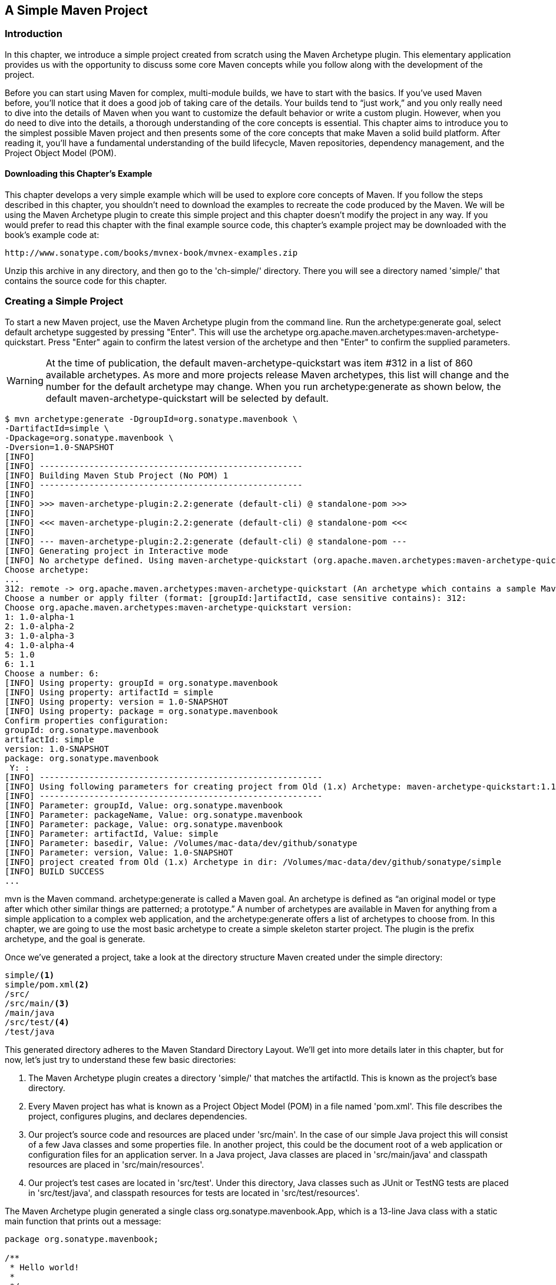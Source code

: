 [[simple-project]]
== A Simple Maven Project

[[simple-project-sect-intro]]
=== Introduction

In this chapter, we introduce a simple project created from scratch
using the Maven Archetype plugin. This elementary application provides
us with the opportunity to discuss some core Maven concepts while you
follow along with the development of the project.

Before you can start using Maven for complex, multi-module builds, we
have to start with the basics. If you've used Maven before, you'll
notice that it does a good job of taking care of the details. Your
builds tend to “just work,” and you only really need to dive into the
details of Maven when you want to customize the default behavior or
write a custom plugin. However, when you do need to dive into the
details, a thorough understanding of the core concepts is
essential. This chapter aims to introduce you to the simplest possible
Maven project and then presents some of the core concepts that make
Maven a solid build platform. After reading it, you'll have a
fundamental understanding of the build lifecycle, Maven repositories,
dependency management, and the Project Object Model (POM).

[[simple-project-sect-downloading-example]]
==== Downloading this Chapter's Example

This chapter develops a very simple example which will be used to
explore core concepts of Maven. If you follow the steps described in
this chapter, you shouldn't need to download the examples to recreate
the code produced by the Maven. We will be using the Maven Archetype
plugin to create this simple project and this chapter doesn't modify
the project in any way. If you would prefer to read this chapter with
the final example source code, this chapter's example project may be
downloaded with the book's example code at:

----
http://www.sonatype.com/books/mvnex-book/mvnex-examples.zip
----

Unzip this archive in any directory, and then go to the 'ch-simple/'
directory. There you will see a directory named 'simple/' that
contains the source code for this chapter.

[[simple-project-sect-create-simple]]
=== Creating a Simple Project

To start a new Maven project, use the Maven Archetype plugin from the
command line. Run the +archetype:generate+ goal, select default
archetype suggested by pressing "Enter". This will use the archetype 
+org.apache.maven.archetypes:maven-archetype-quickstart+. Press
"Enter" again to confirm the latest version of the archetype and then
"Enter" to confirm the supplied parameters.

WARNING: At the time of publication, the default
+maven-archetype-quickstart+ was item #312 in a list of 860 available
archetypes. As more and more projects release Maven archetypes, this
list will change and the number for the default archetype may
change. When you run +archetype:generate+ as shown below, the default
+maven-archetype-quickstart+ will be selected by default.

----
$ mvn archetype:generate -DgroupId=org.sonatype.mavenbook \
-DartifactId=simple \
-Dpackage=org.sonatype.mavenbook \
-Dversion=1.0-SNAPSHOT
[INFO]
[INFO] -----------------------------------------------------
[INFO] Building Maven Stub Project (No POM) 1
[INFO] -----------------------------------------------------
[INFO]
[INFO] >>> maven-archetype-plugin:2.2:generate (default-cli) @ standalone-pom >>>
[INFO]
[INFO] <<< maven-archetype-plugin:2.2:generate (default-cli) @ standalone-pom <<<
[INFO]
[INFO] --- maven-archetype-plugin:2.2:generate (default-cli) @ standalone-pom ---
[INFO] Generating project in Interactive mode
[INFO] No archetype defined. Using maven-archetype-quickstart (org.apache.maven.archetypes:maven-archetype-quickstart:1.0)
Choose archetype:
...
312: remote -> org.apache.maven.archetypes:maven-archetype-quickstart (An archetype which contains a sample Maven project.)
Choose a number or apply filter (format: [groupId:]artifactId, case sensitive contains): 312:
Choose org.apache.maven.archetypes:maven-archetype-quickstart version:
1: 1.0-alpha-1
2: 1.0-alpha-2
3: 1.0-alpha-3
4: 1.0-alpha-4
5: 1.0
6: 1.1
Choose a number: 6:
[INFO] Using property: groupId = org.sonatype.mavenbook
[INFO] Using property: artifactId = simple
[INFO] Using property: version = 1.0-SNAPSHOT
[INFO] Using property: package = org.sonatype.mavenbook
Confirm properties configuration:
groupId: org.sonatype.mavenbook
artifactId: simple
version: 1.0-SNAPSHOT
package: org.sonatype.mavenbook
 Y: :
[INFO] ---------------------------------------------------------
[INFO] Using following parameters for creating project from Old (1.x) Archetype: maven-archetype-quickstart:1.1
[INFO] ---------------------------------------------------------
[INFO] Parameter: groupId, Value: org.sonatype.mavenbook
[INFO] Parameter: packageName, Value: org.sonatype.mavenbook
[INFO] Parameter: package, Value: org.sonatype.mavenbook
[INFO] Parameter: artifactId, Value: simple
[INFO] Parameter: basedir, Value: /Volumes/mac-data/dev/github/sonatype
[INFO] Parameter: version, Value: 1.0-SNAPSHOT
[INFO] project created from Old (1.x) Archetype in dir: /Volumes/mac-data/dev/github/sonatype/simple
[INFO] BUILD SUCCESS
...
----

+mvn+ is the Maven command. +archetype:generate+ is called a Maven
goal. An archetype is defined as “an original model or type
after which other similar things are patterned; a prototype.”  A
number of archetypes are available in Maven for anything from a simple
application to a complex web application, and the
+archetype:generate+ offers a list of archetypes to
choose from. In this chapter, we are going to use the most basic
archetype to create a simple skeleton starter project. The plugin is
the prefix +archetype+, and the goal is +generate+.

Once we've generated a project, take a look at the directory structure
Maven created under the simple directory:

----
simple/<1>
simple/pom.xml<2>
/src/
/src/main/<3>
/main/java
/src/test/<4>
/test/java
----

This generated directory adheres to the Maven Standard Directory
Layout. We'll get into more details later in this chapter, but for
now, let's just try to understand these few basic directories:

<1> The Maven Archetype plugin creates a directory 'simple/' that
matches the +artifactId+. This is known as the project's base
directory.

<2> Every Maven project has what is known as a Project Object Model
(POM) in a file named 'pom.xml'. This file describes the project,
configures plugins, and declares dependencies.

<3> Our project's source code and resources are placed under
'src/main'. In the case of our simple Java project this will consist
of a few Java classes and some properties file. In another project,
this could be the document root of a web application or configuration
files for an application server. In a Java project, Java classes are
placed in 'src/main/java' and classpath resources are placed in
'src/main/resources'.

<4> Our project's test cases are located in 'src/test'. Under this
directory, Java classes such as JUnit or TestNG tests are placed in
'src/test/java', and classpath resources for tests are located in
'src/test/resources'.

The Maven Archetype plugin generated a single class
+org.sonatype.mavenbook.App+, which is a 13-line Java class with a
static main function that prints out a message:

----
package org.sonatype.mavenbook;

/**
 * Hello world!
 *
 */
public class App 
{
    public static void main( String[] args )
    {
        System.out.println( "Hello World!" );
    }
}

----

The simplest Maven archetype generates the simplest possible program:
a program which prints "Hello World!" to standard output.

[[simple-project-sect-building-simple]]
=== Building a Simple Project

directory that contains the 'pom.xml':

----
$ cd simple
$ mvn install
[INFO] Scanning for projects...
[INFO] -----------------------------------------
[INFO] Building simple
[INFO]task-segment: [install]
[INFO] -----------------------------------------
[INFO] [resources:resources]
[INFO] Using default encoding to copy filtered resources.
[INFO] [compiler:compile]
[INFO] Compiling 1 source file to /simple/target/classes
[INFO] [resources:testResources]
[INFO] Using default encoding to copy filtered resources.
[INFO] [compiler:testCompile]
[INFO] Compiling 1 source file to /simple/target/test-classes
[INFO] [surefire:test]
[INFO] Surefire report directory: /simple/target/surefire-reports

-------------------------------------------------------
T E S T S
-------------------------------------------------------
Running org.sonatype.mavenbook.AppTest
Tests run: 1, Failures: 0, Errors: 0, Skipped: 0, Time elapsed: 0.105 sec

Results :

Tests run: 1, Failures: 0, Errors: 0, Skipped: 0

[INFO] [jar:jar]
[INFO] Building jar: /simple/target/simple-1.0-SNAPSHOT.jar
[INFO] [install:install]
[INFO] Installing /simple/target/simple-1.0-SNAPSHOT.jar to \
~/.m2/repository/com/sonatype/maven/simple/simple/1.0-SNAPSHOT/ \
simple-1.0-SNAPSHOT.jar

----

You've just created, compiled, tested, packaged, and installed the
simplest possible Maven project. To prove to yourself that this
program works, run it from the command line.

----
$ java -cp target/simple-1.0-SNAPSHOT.jar org.sonatype.mavenbook.App
Hello World!
----

[[simple-project-sect-pom]]
=== Simple Project Object Model

[[example_simple-project-pom]]
.Simple Project's 'pom.xml' file
----
<project xmlns="http://maven.apache.org/POM/4.0.0" 
         xmlns:xsi="http://www.w3.org/2001/XMLSchema-instance"
         xsi:schemaLocation="http://maven.apache.org/POM/4.0.0 
                             http://maven.apache.org/maven-v4_0_0.xsd">
    <modelVersion>4.0.0</modelVersion>
    <groupId>org.sonatype.mavenbook.simple</groupId>
    <artifactId>simple</artifactId>
    <packaging>jar</packaging>
    <version>1.0-SNAPSHOT</version>
    <name>simple</name>
    <url>http://maven.apache.org</url>
    <dependencies>
        <dependency>
            <groupId>junit</groupId>
            <artifactId>junit</artifactId>
            <version>3.8.1</version>
            <scope>test</scope>
        </dependency>
    </dependencies>
</project>
----

This 'pom.xml' file is the most basic POM you will ever deal with for
a Maven project, usually a POM file is considerably more complex:
defining multiple dependencies and customizing plugin behavior. The
first few elements—groupId, artifactId, packaging, version—are what is
known as the Maven coordinates which uniquely identify a project. name
and url are descriptive elements of the POM providing a human readable
name and associating the project with a web site. The dependencies
element defines a single, test-scoped dependency on a unit testing
framework called JUnit. These topics will be further introduced in
<<simple-project-sect-simple-core>>, all you need to know, at this
point, is that the 'pom.xml' is the file that makes Maven go.

Maven always executes against an effective POM, a combination of
settings from this project's 'pom.xml', all parent POMs, a super-POM
defined within Maven, user-defined settings, and active profiles. All
projects ultimately extend the super-POM, which defines a set of
sensible default configuration settings. While your project might have
a relatively minimal 'pom.xml', the contents of your project's POM are
interpolated with the contents of all parent POMs, user settings, and
any active profiles. To see this "effective" POM, run the following
command in the simple project's base directory.

----
$ mvn help:effective-pom
----

When you run this, you should see a much larger POM which exposes the
default settings of Maven. This goal can come in handy if you are
trying to debug a build and want to see how all of the current
project's ancestor POMs are contributing to the effective POM.

[[simple-project-sect-simple-core]]
=== Core Concepts

Having just run Maven for the first time, it is a good time to
introduce a few of the core concepts of Maven. In the previous
example, you generated a project which consisted of a POM and some
code assembled in the Maven standard directory layout. You then
executed Maven with a lifecycle phase as an argument, which prompted
Maven to execute a series of Maven plugin goals. Lastly, you installed
a Maven artifact into your local repository. Wait? What is a
"lifecycle"? What is a "local repository"? The following section
defines some of Maven's central concepts.

[[simple-project-sect-plugins-goals]]
==== Maven Plugins and Goals

To execute a single Maven plugin goal, we used the syntax +mvn
archetype:generate+, where +archetype+ is the identifier of a plugin
and +generate+ is the identifier of a goal. When Maven executes a
plugin goal, it prints out the plugin identifier and goal identifier
to standard output:

----
$ mvn archetype:generate -DgroupId=org.sonatype.mavenbook.simple \
-DartifactId=simple \
-Dpackage=org.sonatype.mavenbook
...
[INFO] [archetype:generate]
[INFO] artifact org.apache.maven.archetypes:maven-archetype-quickstart: \
checking for updates from central
...
----

A Maven Plugin is a collection of one or more goals. Examples of Maven
plugins can be simple core plugins like the Jar plugin, which contains
goals for creating JAR files, Compiler plugin, which contains goals
for compiling source code and unit tests, or the Surefire plugin,
which contains goals for executing unit tests and generating
reports. Other, more specialized Maven plugins include plugins like
the Hibernate3 plugin for integration with the popular persistence
library Hibernate, the JRuby plugin which allows you to execute ruby
as part of a Maven build or to write Maven plugins in Ruby. Maven also
provides for the ability to define custom plugins. A custom plugin can
be written in Java, or a plugin can be written in any number of
languages including Ant, Groovy, beanshell, and, as previously
mentioned, Ruby.

[[fig-plugin-goals]]
.A Plugin Contains Goals
image::figs/web/simple-project_plugin.png[]

A goal is a specific task that may be executed as a standalone goal or
along with other goals as part of a larger build. A goal is a “unit of
work” in Maven. Examples of goals include the +compile+ goal in the
Compiler plugin, which compiles all of the source code for a project,
or the +test+ goal of the Surefire plugin, which can execute unit
tests. Goals are configured via configuration properties that can be
used to customize behavior. For example, the +compile+ goal of the
Compiler plugin defines a set of configuration also passed the
+package+ parameter to the +generate+ goal as
+org.sonatype.mavenbook+. If we had omitted the +packageName+
parameter, the package name would have defaulted to
+org.sonatype.mavenbook.simple+.

NOTE: When referring to a plugin goal, we frequently use the shorthand
notation: pluginId:goalId. For example, when referring to the
+generate+ goal in the Archetype plugin, we write
+archetype:generate+.

Goals define parameters that can define sensible default values. In
the +archetype:generate+ example, we did not specify what kind of
archetype the goal was to create on our command line; we simply passed
in a +groupId+ and an +artifactId+. Not passing in the type of
artifact we wanted to create caused the +generate+ goal to prompt us
for input, the generate goal stopped and asked us to choose an
archetype from a list. If you had run the +archetype:create+ goal
instead, Maven would have assumed that you wanted to generate a new
project using the default +maven-archetype-quickstart+ archetype. This
is our first brush with convention over configuration. The convention,
or default, for the +create+ goal is to create a simple project called
Quickstart. The +create+ goal defines a configuration property
+archetypeArtifactId+ that has a default value of
+maven-archetype-quickstart+. The Quickstart archetype generates a
minimal project shell that contains a POM and a single class. The
Archetype plugin is far more powerful than this first example
suggests, but it is a great way to get new projects started
fast. Later in this book, we'll show you how the Archetype plugin can
be used to generate more complex projects such as web applications,
and how you can use the Archetype plugin to define your own set of
projects.

The core of Maven has little to do with the specific tasks involved in
your project's build. By itself, Maven doesn't know how to compile
your code or even how to make a JAR file. It delegates all of this
work to Maven plugins like the Compiler plugin and the Jar plugin,
which are downloaded on an as-needed basis and periodically updated
from the central Maven repository. When you download Maven, you are
getting the core of Maven, which consists of a very basic shell that
knows only how to parse the command line, manage a classpath, parse a
POM file, and download Maven plugins as needed. By keeping the
Compiler plugin separate from Maven's core and providing for an update
mechanism, Maven makes it easier for users to have access to the
latest options in the compiler. In this way, Maven plugins allow for
universal reusability of common build logic. You are not defining the
compile task in a build file; you are using a Compiler plugin that is
shared by every user of Maven. If there is an improvement to the
Compiler plugin, every project that uses Maven can immediately benefit
from this change. (And, if you don't like the Compiler plugin, you can
override it with your own implementation.)

[[simple-project-sect-lifecycle]]
==== Maven Lifecycle

The second command we ran in the previous section Maven lifecycle,
which begins with a phase to validate the basic integrity of the
project and ends with a phase that involves deploying a project to
production. Lifecycle phases are intentionally vague, defined solely
as validation, testing, or deployment, and they may mean different
things to different projects. For example, in a project that produces
a Java archive, the +package+ phase produces a JAR; in a project that
produces a web application, the +package+ phase produces a WAR.

Plugin goals can be attached to a lifecycle phase. As Maven moves
through the phases in a lifecycle, it will execute the goals attached
to each particular phase. Each phase may have zero or more goals bound
to it. In the previous section, when you ran +mvn install+, you might
have noticed that more than one goal was executed. Examine the output
after running +mvn install+ and take note of the various goals that
are executed. When this simple example reached the +package+ phase, it
executed the +jar+ goal in the Jar plugin. Since our simple Quickstart
project has (by default) a +jar+ packaging type, the +jar:jar+ goal is
bound to the +package+ phase.

[[fig-goals-bind-to-phases]]
.A Goal Binds to a Phase
image::figs/web/simple-project_phasebinding.png[]

We know that the +package+ phase is going to create a JAR file for a
project with +jar+ packaging. But what of the goals preceding it, such
as +compiler:compile+ and +surefire:test+? These goals are executed as
Maven steps through the phases preceding +package+ in the

+resources:resources+::

  plugin is bound to the +process-resources+ phase. This goal copies
  all of the resources from 'src/main/resources' and any other
  configured resource directories to the output directory.

+compiler:compile+::

  is bound to the +compile+ phase. This goal compiles all of the
  source code from 'src/main/java' or any other configured source
  directories to the output directory.

+resources:testResources+::

  plugin is bound to the +process-test-resources+ phase. This goal
  copies all of the resources from 'src/test/resources' and any other
  configured test resource directories to a test output directory.

+compiler:testCompile+::

  plugin is bound to the +test-compile+ phase. This goal compiles test
  cases from 'src/test/java' and any other configured test source
  directories to a test output directory.

+surefire:test+::

  bound to the +test+ phase. This goal executes all of the tests and
  creates output files that capture detailed results. By default, this
  goal will terminate a build if there is a test failure.

+jar:jar+::

  to the +package+ phase. This goal packages the output directory into
  a JAR file.

[[fig-goals-bind-to-default-lifecycle]]
.Bound Goals are Run when Phases Execute
image::figs/web/simple-project_lifecyclebinding.png[]

To summarize, when we executed +mvn install+, Maven executes all
phases up to the install phase, and in the process of stepping through
the lifecycle phases it executes all goals bound to each
phase. Instead of executing a Maven lifecycle goal you could achieve
the same results by specifying a sequence of plugin goals as follows:

----
mvn resources:resources \
    compiler:compile \
    resources:testResources \
    compiler:testCompile \
    surefire:test \
    jar:jar \
    install:install
----

It is much easier to execute lifecycle phases than it is to specify
explicit goals on the command line, and the common lifecycle allows
every project that uses Maven to adhere to a well-defined set of
standards. The lifecycle is what allows a developer to jump from one
Maven project to another without having to know very much about the
details of each particular project's build. If you can build one Maven
project, you can build them all.

[[simple-project-sect-maven-coordinates]]
==== Maven Coordinates

The Archetype plugin created a project with a file named
'pom.xml'. This is the Project Object Model (POM), a declarative
description of a project. When Maven executes a goal, each goal has
access to the information defined in a project's POM. When the
+jar:jar+ goal needs to create a JAR file, it looks to the POM to find
out what the JAR file's name is. When the +compiler:compile+ goal
compiles Java source code into bytecode, it looks to the POM to see if
there are any parameters for the compile goal. Goals execute in the
context of a POM. Goals are actions we wish to take upon a project,
and a project is defined by a POM. The POM names the project, provides
a set of unique identifiers (coordinates) for a project, and defines
the relationships between this project and others through
dependencies, parents, and prerequisites. A POM can also customize
plugin behavior and supply information about the community and
developers involved in a project.

Maven coordinates define a set of identifiers which can be used to
uniquely identify a project, a dependency, or a plugin in a Maven
POM. Take a look at the following POM.

[[fig-project-coords]]
.A Maven Project's Coordinates
image::figs/web/simple-project_annopom.png[]

We've highlighted the Maven coordinates for this project: the
+groupId+, +artifactId+, +version+ and +packaging+. These combined
identifiers make up a project's coordinates.  There is a fifth,
seldom-used coordinate named +classifier+ which we will introduce
later in the book. You can feel free to ignore classifiers for
now. Just like in any other coordinate system, a set of Maven
coordinates is an address for a specific point in "space". Maven
pinpoints a project via its coordinates when one project relates to
another, either as a dependency, a plugin, or a parent project
reference. Maven coordinates are often written using a colon as a
delimiter in the following format:
+groupId:artifactId:packaging:version+. In the above 'pom.xml' file
for our current project, its coordinates are represented as
+mavenbook:my-app:jar:1.0-SNAPSHOT+.

+groupId+::

   The group, company, team, organization, project, or other
   group. The convention for group identifiers is that they begin with
   the reverse domain name of the organization that creates the
   project. Projects from Sonatype would have a +groupId+ that begins
   with +com.sonatype+, and projects in the Apache Software Foundation
   would have a +groupId+ that starts with +org.apache+.

+artifactId+::

   A unique identifier under +groupId+ that represents a single
   project.

+version+::

   A specific release of a project. Projects that have been released
   have a fixed version identifier that refers to a specific version
   of the project. Projects undergoing active development can use a
   special identifier that marks a version as a +SNAPSHOT+.

The packaging format of a project is also an important component in
the Maven coordinates, but it isn't a part of a project's unique
identifier. A project's +groupId:artifactId:version+ make that project
unique; you can't have a project with the same three +groupId+,
+artifactId+, and +version+ identifiers.

+packaging+::

   The type of project, defaulting to +jar+, describing the packaged
   output produced by a project. A project with packaging +jar+
   produces a JAR archive; a project with packaging +war+ produces a
   web application.

These four elements become the key to locating and using one
particular project in the vast space of other “Mavenized” projects
. Maven repositories (public, private, and local) are organized
according to these identifiers. When this project is installed into
the local Maven repository, it immediately becomes locally available
to any other project that wishes to use it. All you must do is add it
as a dependency of another project using the unique Maven coordinates
for a specific artifact.

[[fig-simple-mavenspace]]
.Maven Space is a Coordinate System of Projects
image::figs/web/simple-project_mavenspace.png[]

[[simple-project-section-simple-repo]]
==== Maven Repositories

When you run Maven for the first time, you will notice that Maven
downloads a number of files from a remote Maven repository. If the
simple project was the first time you ran Maven, the first thing it
will do is download the latest release of the Resources plugin when it
triggers the +resources:resource+ goal. In Maven, artifacts and
plugins are retrieved from a remote repository when they are
needed. One of the reasons the initial Maven download is so small (1.5
MiB) is due to the fact that Maven doesn't ship with much in the way
of plugins. Maven ships with the bare minimum and fetches from a
remote repository when it needs to. Maven ships with a default remote
repository location
(http://repo1.maven.org/maven2[http://repo1.maven.org/maven2]) which
it uses to download the core Maven plugins and dependencies.

Often you will be writing a project which depends on libraries that
are neither free nor publicly distributed. In this case you will need
to either setup a custom repository inside your organization's network
or download and install the dependencies manually. The default remote
repositories can be replaced or augmented with references to custom
Maven repositories maintained by your organization. There are multiple
products available to allow organizations to manage and maintain
mirrors of the public Maven repositories.

What makes a Maven repository a Maven repository? A repository is a
collection of project artifacts stored in a directory structure that
closely matches a project's Maven coordinates. You can see this
structure by opening up a web browser and browsing the central Maven
repository at
http://repo1.maven.org/maven2/[http://repo1.maven.org/maven2/]. You
will see that an artifact with the coordinates
+org.apache.commons:commons-email:1.1+ is available under the
directory '/org/apache/commons/commons-email/1.1/' in a file named
'commons-email-1.1.jar'. The standard for a Maven repository is to
store an artifact in the following directory relative to the root of
the repository:

----
/<groupId>/<artifactId>/<version>/<artifactId>-<version>.<packaging>
----

Maven downloads artifacts and plugins from a remote repository to your
local machine and stores these artifacts in your local Maven
repository. Once Maven has downloaded an artifact from the remote
Maven repository it never needs to download that artifact again as
Maven will always look for the artifact in the local repository before
looking elsewhere. On Windows XP, your local repository is likely in
'C:\Documents and Settings\USERNAME\.m2\repository', and on Windows
Vista, your local repository is in
'C:\Users\USERNAME\.m2\repository'. On Unix systems, your local Maven
repository is available in '~/.m2/repository'. When you build a
project like the simple project you created in the previous section,
the +install+ phase executes a goal which installs your project's
artifacts in your local Maven repository.

In your local repository, you should be able to see the artifact
created by our simple project. If you run the +mvn install+ command,
Maven will install our project's artifact in your local
repository. Try it.

----
$ mvn install
...
[INFO] [install:install]
[INFO] Installing .../simple-1.0-SNAPSHOT.jar to \
~/.m2/repository/com/sonatype/maven/simple/1.0-SNAPSHOT/ \
simple-1.0-SNAPSHOT.jar
...
----

As you can see from the output of this command, Maven installed our
project's JAR file into our local Maven repository. Maven uses the
local repository to share dependencies across local projects. If you
develop two projects—project A and project B—with project B depending
on the artifact produced by project A, Maven will retrieve project A's
artifact from your local repository when it is building project
B. Maven repositories are both a local cache of artifacts downloaded
from a remote repository and a mechanism for allowing your projects to
depend on each other.

[[simple-project-sect-dep-management]]
==== Maven's Dependency Management

In this chapter's simple example, Maven resolved the coordinates of
the JUnit dependency `junit:junit:3.8.1` to a path in a Maven
repository '/junit/junit/3.8.1/junit-3.8.1.jar'. The ability to locate
an artifact in a repository based on Maven coordinates gives us the
ability to define dependencies in a project's POM. If you examine the
simple project's 'pom.xml' file, you will see that there is a section
which deals with dependencies, and that this section contains a single
dependency—JUnit.

A more complex project would contain more than one dependency, or it
might contain dependencies that depend on other artifacts. Support for
transitive dependencies is one of Maven's most powerful
features. Let's say your project depends on a library that, in turn,
depends on 5 or 10 other libraries (Spring or Hibernate, for
example). Instead of having to track down all of these dependencies
and list them in your 'pom.xml' explicitly, you can simply depend on
the library you are interested in and Maven will add the dependencies
of this library to your project's dependencies implicitly. Maven will
also take care of working out conflicts between dependencies, and
provides you with the ability to customize the default behavior and
exclude certain transitive dependencies.

Let's take a look at a dependency which was downloaded to your local
repository when you ran the previous example. Look in your local
repository path under '~/.m2/repository/junit/junit/3.8.1/'. If you
have been following this chapter's examples, there will be a file
named 'junit-3.8.1.jar' and a 'junit-3.8.1.pom' file in addition to a
few checksum files which Maven uses to verify the authenticity of a
downloaded artifact. Note that Maven doesn't just download the JUnit
JAR file, Maven also downloads a POM file for the JUnit
dependency. The fact that Maven downloads POM files in addition to
artifacts is central to Maven's support for transitive dependencies.

When you install your project's artifact in the local repository, you
will also notice that Maven publishes a slightly modified version of
the project's 'pom.xml' file in the same directory as the JAR
file. Storing a POM file in the repository gives other projects
information about this project, most importantly what dependencies it
has. If Project B depends on Project A, it also depends on Project A's
dependencies. When Maven resolves a dependency artifact from a set of
Maven coordinates, it also retrieves the POM and consults the
dependencies POM to find any transitive dependencies. These transitive
dependencies are then added as dependencies of the current project.

A dependency in Maven isn't just a JAR file; it's a POM file that, in
turn, may declare dependencies on other artifacts. These dependencies
of dependencies are called transitive dependencies, and they are made
possible by the fact that the Maven repository stores more than just
bytecode; it stores metadata about artifacts.

[[fig-resolve-transitive]]
.Maven Resolves Transitive Dependencies
image::figs/web/simple-project_depgraph.png[scale=60]

In the previous figure, project A depends on projects B and C. Project
B depends on project D, and project C depends on project E. The full
set of direct and transitive dependencies for project A would be
projects B, C, D, and E, but all project A had to do was define a
dependency on B and C. Transitive dependencies can come in handy when
your project relies on other projects with several small dependencies
(like Hibernate, Apache Struts, or the Spring Framework). Maven also
provides you with the ability to exclude transitive dependencies from
being included in a project's classpath.

Maven also provides for different dependency scopes. The simple
project's 'pom.xml' contains a single dependency
—+junit:junit:jar:3.8.1+ — with a scope of +test+. When a dependency
has a scope of +test+, it will not be available to the +compile+ goal
of the Compiler plugin. It will be added to the classpath for only the
+compiler:testCompile+ and +surefire:test+ goals.

When you create a JAR for a project, dependencies are not bundled with
the generated artifact; they are used only for compilation. When you
use Maven to create a WAR or an EAR file, you can configure Maven to
bundle dependencies with the generated artifact, and you can also
configure it to exclude certain dependencies from the WAR file using
the +provided+ scope. The +provided+ scope tells Maven that a
dependency is needed for compilation, but should not be bundled with
the output of a build. This scope comes in handy when you are
developing a web application. You'll need to compile your code against
the Servlet specification, but you don't want to include the Servlet
API JAR in your web application's +WEB-INF/lib+ directory.

[[simple-project-sect-site-generation]]
==== Site Generation and Reporting

Another important feature of Maven is its ability to generate
documentation and reports. In your simple project's directory, execute
the following command:

----
$ mvn site
----

This will execute the +site+ lifecycle phase. Unlike the default build
lifecycle that manages generation of code, manipulation of resources,
compilation, packaging, etc., this lifecycle is concerned solely with
processing site content under the +src/site+ directories and
generating reports. After this command executes, you should see a
project web site in the +target/site+ directory. Load
+target/site/index.html+ and you should see a basic shell of a project
site. This shell contains some reports under “Project Reports” in the
lefthand navigation menu, and it also contains information about the
project, the dependencies, and developers associated with it under
“Project Information.” The simple project's web site is mostly empty,
since the POM contains very little information about itself beyond its
Maven coordinates, a name, a URL, and a single test dependency.

On this site, you'll notice that some default reports are available. A
unit test report communicates the success and failure of all unit
tests in the project. Another report generates Javadoc for the
project's API. Maven provides a full range of configurable reports,
such as the Clover report that examines unit test coverage, the JXR
report that generates cross-referenced HTML source code listings
useful for code reviews, the PMD report that analyzes source code for
various coding problems, and the JDepend report that analyzes the
dependencies between packages in a codebase. You can customize site
reports by configuring which reports are included in a build via the
+pom.xml+ file.

[[simple-project-sect-summary]]
=== Summary

In this chapter, we have created a simple project, packaged the
project into a JAR file, installed that JAR into the Maven repository
for use by other projects, and generated a site with documentation. We
accomplished this without writing a single line of code or touching a
single configuration file. We also took some time to develop
definitions for some of the core concepts of Maven. In the next
chapter, we'll start customizing and modifying our project +pom.xml+
file to add dependencies and configure unit tests.
